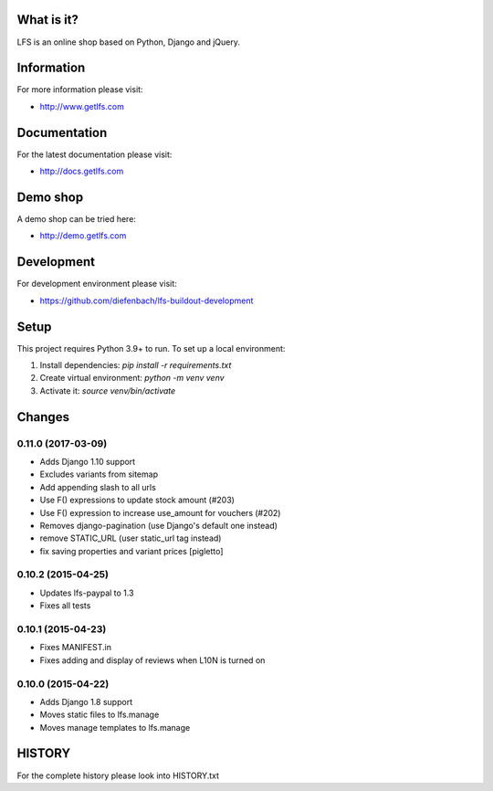 What is it?
===========

LFS is an online shop based on Python, Django and jQuery.

Information
===========

For more information please visit:

* http://www.getlfs.com

Documentation
=============

For the latest documentation please visit:

* http://docs.getlfs.com

Demo shop
=========

A demo shop can be tried here:

* http://demo.getlfs.com

Development
===========

For development environment please visit:

* https://github.com/diefenbach/lfs-buildout-development

Setup
=====
This project requires Python 3.9+ to run. To set up a local environment:

1. Install dependencies: `pip install -r requirements.txt`
2. Create virtual environment: `python -m venv venv`
3. Activate it: `source venv/bin/activate`

Changes
=======

0.11.0 (2017-03-09)
-------------------
* Adds Django 1.10 support
* Excludes variants from sitemap
* Add appending slash to all urls
* Use F() expressions to update stock amount (#203)
* Use F() expression to increase use_amount for vouchers (#202)
* Removes django-pagination (use Django's default one instead)
* remove STATIC_URL (user static_url tag instead)
* fix saving properties and variant prices [pigletto]

0.10.2 (2015-04-25)
-------------------
* Updates lfs-paypal to 1.3
* Fixes all tests

0.10.1 (2015-04-23)
-------------------
* Fixes MANIFEST.in
* Fixes adding and display of reviews when L10N is turned on

0.10.0 (2015-04-22)
-------------------
* Adds Django 1.8 support
* Moves static files to lfs.manage
* Moves manage templates to lfs.manage

HISTORY
=======

For the complete history please look into HISTORY.txt